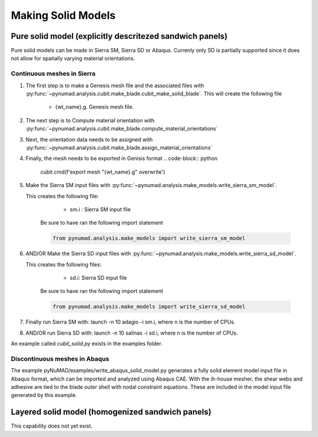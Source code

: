 ===================
Making Solid Models
===================


Pure solid model (explicitly descritezed sandwich panels) 
=========================================================

Pure solid models can be made in Sierra SM, Sierra SD or Abaqus.
Currenly only SD is partially supported since it does not allow for 
spatially varying material orientations. 

Continuous meshes in Sierra
----------------------------

#. The first step is to make a Genesis mesh file and the associated files with
   :py:func:`~pynumad.analysis.cubit.make_blade.cubit_make_solid_blade`. This 
   will create the following file

      * {wt_name}.g. Genesis mesh file. 

#. The next step is to Compute material orientation with 
   :py:func:`~pynumad.analysis.cubit.make_blade.compute_material_orientations`

#. Next, the orientation data needs to be assigned with 
   :py:func:`~pynumad.analysis.cubit.make_blade.assign_material_orientations`

#. Finally, the mesh needs to be exported in Genisis format
   .. code-block:: python
      cubit.cmd(f'export mesh "{wt_name}.g" overwrite')


#. Make the Sierra SM input files with :py:func:`~pynumad.analysis.make_models.write_sierra_sm_model`. 

   This creates the following file:

      * sm.i : Sierra SM input file

    Be sure to have ran the following import statement

    .. code-block:: python

       from pynumad.analysis.make_models import write_sierra_sm_model


#. AND/OR Make the Sierra SD input files with :py:func:`~pynumad.analysis.make_models.write_sierra_sd_model`. 

   This creates the following files:

      * sd.i: Sierra SD input file

    Be sure to have ran the following import statement

    .. code-block:: python

       from pynumad.analysis.make_models import write_sierra_sd_model


#. Finally run Sierra SM with: launch -n 10 adagio -i sm.i, where n is the 
   number of CPUs.

#. AND/OR run Sierra SD with: launch -n 10 salinas -i sd.i, where n is the 
   number of CPUs.

An example called `cubit_solid.py` exists in the examples folder.

Discontinuous meshes in Abaqus
------------------------------

The example pyNuMAD/examples/write_abaqus_solid_model.py generates a fully solid element model input file in Abaqus format, which can be imported and analyzed using Abaqus CAE.  With the ih-house mesher, the shear webs and adhesive are tied to the blade outer shell with nodal constraint equations.  These are included in the model input file generated by this example.

Layered solid model (homogenized sandwich panels)
==================================================

This capability does not yet exist.



